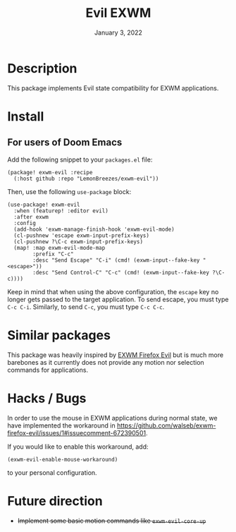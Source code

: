 #+TITLE:   Evil EXWM
#+DATE:    January 3, 2022
#+SINCE:   1.0
#+STARTUP: inlineimages nofold

* Table of Contents :TOC_3:noexport:

- [[#description][Description]]
- [[#install][Install]]
  - [[#for-users-of-doom-emacs][For users of Doom Emacs]]
- [[#similar-packages][Similar packages]]
- [[#hacks--bugs][Hacks / Bugs]]
- [[#future-direction][Future direction]]

* Description

This package implements Evil state compatibility for EXWM applications.

* Install

** For users of Doom Emacs

Add the following snippet to your ~packages.el~ file:
#+begin_src elisp
(package! exwm-evil :recipe
  (:host github :repo "LemonBreezes/exwm-evil"))
#+end_src

Then, use the following ~use-package~ block:
#+begin_src elisp
(use-package! exwm-evil
  :when (featurep! :editor evil)
  :after exwm
  :config
  (add-hook 'exwm-manage-finish-hook 'exwm-evil-mode)
  (cl-pushnew 'escape exwm-input-prefix-keys)
  (cl-pushnew ?\C-c exwm-input-prefix-keys)
  (map! :map exwm-evil-mode-map
        :prefix "C-c"
        :desc "Send Escape" "C-i" (cmd! (exwm-input--fake-key "<escape>"))
        :desc "Send Control-C" "C-c" (cmd! (exwm-input--fake-key ?\C-c))))
#+end_src

Keep in mind that when using the above configuration, the ~escape~ key no longer
gets passed to the target application. To send escape, you must type
~C-c C-i~. Similarly, to send ~C-c~, you must type ~C-c C-c~.

* Similar packages

This package was heavily inspired by [[https://github.com/walseb/exwm-firefox-evil][EXWM Firefox Evil]] but is much more
barebones as it currently does not provide any motion nor selection commands for
applications.

* Hacks / Bugs

In order to use the mouse in EXWM applications during normal state, we have
implemented the workaround in
https://github.com/walseb/exwm-firefox-evil/issues/1#issuecomment-672390501.

If you would like to enable this workaround, add:
#+begin_src elisp
(exwm-evil-enable-mouse-workaround)
#+end_src

to your personal configuration.

* Future direction
:PROPERTIES:
:CREATED_TIME: [2022-01-04 Tue 12:33]
:END:

- +Implement some basic motion commands like ~exwm-evil-core-up~+
